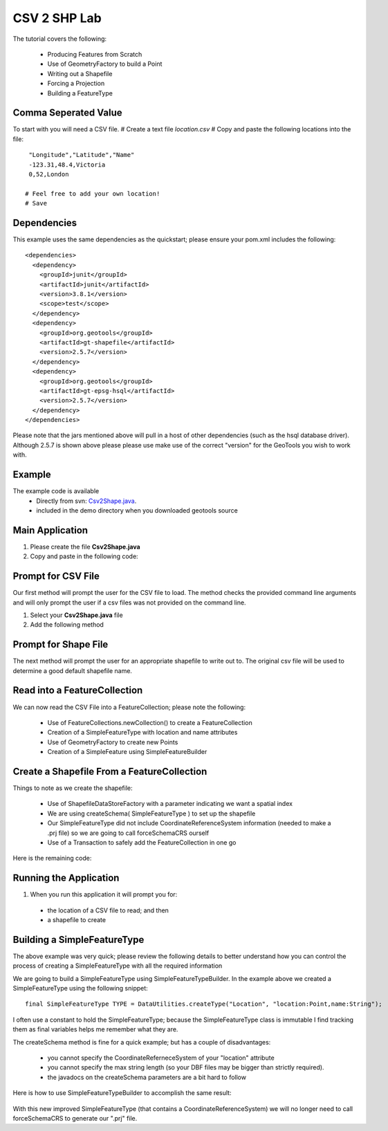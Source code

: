 .. _csv2shp:

CSV 2 SHP Lab
=============

The tutorial covers the following:

 * Producing Features from Scratch
 * Use of GeometryFactory to build a Point
 * Writing out a Shapefile
 * Forcing a Projection
 * Building a FeatureType

Comma Seperated Value
---------------------
To start with you will need a CSV file.
# Create a text file *location.csv*
# Copy and paste the following locations into the file::

  "Longitude","Latitude","Name"
  -123.31,48.4,Victoria
  0,52,London
  
 # Feel free to add your own location!
 # Save

Dependencies
------------

This example uses the same dependencies as the quickstart; please ensure your pom.xml includes the following::

  <dependencies>
    <dependency>
      <groupId>junit</groupId>
      <artifactId>junit</artifactId>
      <version>3.8.1</version>
      <scope>test</scope>
    </dependency>
    <dependency>
      <groupId>org.geotools</groupId>
      <artifactId>gt-shapefile</artifactId>
      <version>2.5.7</version>
    </dependency>
    <dependency>
      <groupId>org.geotools</groupId>
      <artifactId>gt-epsg-hsql</artifactId>
      <version>2.5.7</version>
    </dependency>
  </dependencies>

Please note that the jars mentioned above will pull in a host of other dependencies (such as the hsql database driver).
Although 2.5.7 is shown above please please use make use of the correct "version" for the GeoTools you
wish to work with.

Example
-------

The example code is available
 * Directly from svn: Csv2Shape.java_.
 * included in the demo directory when you downloaded geotools source

.. _Csv2Shape.java:  http://svn.geotools.org/trunk/demo/example/src/main/java/org/geotools/demo/Csv2Shape.java

Main Application
----------------
1. Please create the file **Csv2Shape.java**
2. Copy and paste in the following code:

   .. literalinclude:: ../../../../../demo/example/src/main/java/org/geotools/demo/Csv2Shape.java
      :language: java
      :lines: 1-63,124-125,212
   
Prompt for CSV File
-------------------

Our first method will prompt the user for the CSV file to load. The method checks
the provided command line arguments and will only prompt the user if a csv files
was not provided on the command line.

1. Select your **Csv2Shape.java** file
2. Add the following method

   .. literalinclude:: ../../../../../demo/example/src/main/java/org/geotools/demo/Csv2Shape.java
      :language: java
      :start-after: // start getNewShapeFile
      :end-before: // end getNewShapeFile

Prompt for Shape File
---------------------

The next method will prompt the user for an appropriate shapefile to write
out to. The original csv file will be used to determine a good default
shapefile name.

   .. literalinclude:: ../../../../../demo/example/src/main/java/org/geotools/demo/Csv2Shape.java
      :language: java
      :start-after: // start getCSVFile
      :end-before: // end getCSVFile

Read into a FeatureCollection
-----------------------------
We can now read the CSV File into a FeatureCollection; please note the following:

 * Use of FeatureCollections.newCollection() to create a FeatureCollection
 * Creation of a SimpleFeatureType with location and name attributes
 * Use of GeometryFactory to create new Points
 * Creation of a SimpleFeature using SimpleFeatureBuilder

   .. literalinclude:: ../../../../../demo/example/src/main/java/org/geotools/demo/Csv2Shape.java
      :language: java
      :start-after: // read csv file into feature collection
      :end-before: // create shapefile from feature collection

Create a Shapefile From a FeatureCollection
-------------------------------------------

Things to note as we create the shapefile:

 * Use of ShapefileDataStoreFactory with a parameter indicating we want a spatial index
 * We are using createSchema( SimpleFeatureType ) to set up the shapefile
 * Our SimpleFeatureType did not include CoordinateReferenceSystem information (needed to make a .prj file) so we are going to call forceSchemaCRS ourself
 * Use of a Transaction to safely add the FeatureCollection in one go

Here is the remaining code:

   .. literalinclude:: ../../../../../demo/example/src/main/java/org/geotools/demo/Csv2Shape.java
      :language: java
      :start-after: // create shapefile from feature collection
      :end-before: // we are actually exiting because we will use a Swing JFileChooser

Running the Application
-----------------------

1. When you run this application it will prompt you for:

 * the location of a CSV file to read; and then
 * a shapefile to create

Building a SimpleFeatureType
----------------------------

The above example was very quick; please review the following details to better understand how you can control the process of creating a SimpleFeatureType with all the required information

We are going to build a SimpleFeatureType using SimpleFeatureTypeBuilder. In the example above we created a SimpleFeatureType using the following snippet::

    final SimpleFeatureType TYPE = DataUtilities.createType("Location", "location:Point,name:String");

I often use a constant to hold the SimpleFeatureType; because the SimpleFeatureType class is immutable I find tracking them as final variables helps me remember what they are.

The createSchema method is fine for a quick example; but has a couple of disadvantages:

 * you cannot specify the CoordinateReferneceSystem of your "location" attribute
 * you cannot specify the max string length (so your DBF files may be bigger than strictly required).
 * the javadocs on the createSchema parameters are a bit hard to follow

Here is how to use SimpleFeatureTypeBuilder to accomplish the same result:

   .. literalinclude:: ../../../../../demo/example/src/main/java/org/geotools/demo/Csv2Shape.java
      :language: java
      :start-after: // start createFeatureType
      :end-before: // end createFeatureType


With this new improved SimpleFeatureType (that contains a CoordinateReferenceSystem) we will no longer need to call forceSchemaCRS to generate our ".prj" file.

